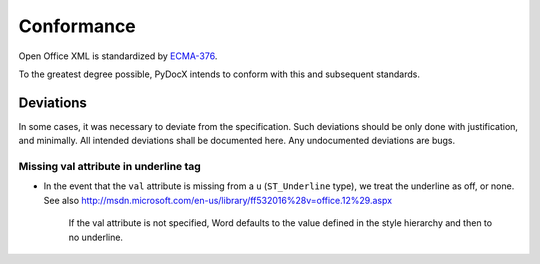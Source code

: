 ###########
Conformance
###########

Open Office XML is standardized by
`ECMA-376 <http://www.ecma-international.org/publications/standards/Ecma-376.htm>`_.

To the greatest degree possible,
PyDocX intends to conform with this
and subsequent standards.

Deviations
##########

In some cases,
it was necessary to deviate
from the specification.
Such deviations
should be only done
with justification,
and minimally.
All intended deviations
shall be documented here.
Any undocumented deviations
are bugs.

Missing val attribute in underline tag
======================================

* In the event that the
  ``val`` attribute
  is missing
  from a ``u`` (``ST_Underline`` type),
  we treat the underline as off,
  or none.
  See also
  http://msdn.microsoft.com/en-us/library/ff532016%28v=office.12%29.aspx

   If the val attribute is not specified,
   Word defaults to the value defined
   in the style hierarchy
   and then to no underline.
